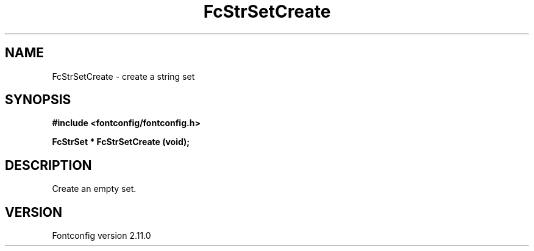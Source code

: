 .\" auto-generated by docbook2man-spec from docbook-utils package
.TH "FcStrSetCreate" "3" "11 10月 2013" "" ""
.SH NAME
FcStrSetCreate \- create a string set
.SH SYNOPSIS
.nf
\fB#include <fontconfig/fontconfig.h>
.sp
FcStrSet * FcStrSetCreate (void\fI\fB);
.fi\fR
.SH "DESCRIPTION"
.PP
Create an empty set.
.SH "VERSION"
.PP
Fontconfig version 2.11.0
